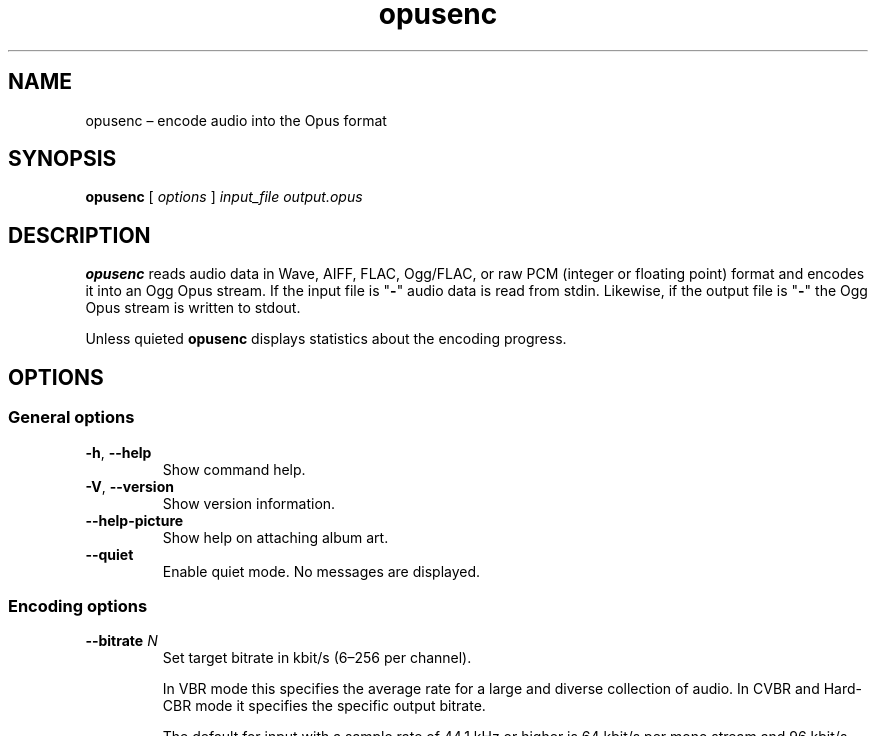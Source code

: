 .\" Process this file with
.\" groff -man -Tascii opusenc.1
.\"
.TH opusenc 1 2019-09-07 "Xiph.Org Foundation" "opus-tools"
.SH NAME
opusenc \(en encode audio into the Opus format
.SH SYNOPSIS
.B opusenc
[
.I options
]
.I input_file
.I output.opus
.SH DESCRIPTION
.B opusenc
reads audio data in Wave, AIFF, FLAC, Ogg/FLAC,
or raw PCM (integer or floating point) format
and encodes it into an Ogg Opus stream.
If the input file is "\fB\-\fR" audio data is read from stdin.
Likewise, if the output file is "\fB\-\fR" the Ogg Opus stream
is written to stdout.
.PP
Unless quieted
.B opusenc
displays statistics about the encoding progress.
.SH OPTIONS
.SS "General options"
.TP
.BR -h ", " --help
Show command help.
.TP
.BR -V ", " --version
Show version information.
.TP
.B --help-picture
Show help on attaching album art.
.TP
.B --quiet
Enable quiet mode.
No messages are displayed.
.SS "Encoding options"
.TP
.BI --bitrate " N"
Set target bitrate in kbit/s (6\(en256 per channel).
.IP
In VBR mode this specifies the average rate for a large and diverse
collection of audio.
In CVBR and Hard-CBR mode it specifies the specific output bitrate.
.IP
The default for input with a sample rate of 44.1 kHz or higher is
64 kbit/s per mono stream and 96 kbit/s per coupled pair.
.TP
.BI --bandwidth " N"
Set audio bandwidth (NB, MB, WB, SWB, FB, default: auto).
.TP
.B --vbr
Use variable bitrate encoding (default).
In VBR mode the bitrate may go up and down freely depending on the content
to achieve more consistent quality.
.TP
.B --cvbr
Use constrained variable bitrate encoding.
Outputs a specific bitrate.
This mode is analogous to CBR in AAC and MP3 encoders and managed mode in
Vorbis coders.
This delivers less consistent quality than VBR mode but consistent bitrate.
.TP
.B --hard-cbr
Use hard constant bitrate encoding.
With hard-cbr every frame will be exactly the same size, similar to how
speech codecs work.
This delivers lower overall quality but is useful where bitrate changes
might leak data in encrypted channels or on synchronous transports.
.TP
.B --music
Override automatic detection and tune low bitrate encoding for music.
By default, music is detected automatically and the classification
may vary over time.
.IP
Tuning impacts lower bitrates that involve tradeoffs between speech
clarity and musical accuracy, and has no impact at bitrates typically
used for high quality music encoding.
.TP
.B --speech
Override automatic detection and tune low bitrate encoding for speech.
By default, speech is detected automatically and the classification
may vary over time.
.IP
Tuning impacts lower bitrates that involve tradeoffs between speech
clarity and musical accuracy, and has no impact at bitrates typically
used for high quality music encoding.
.TP
.BI --comp " N"
Set encoding computational complexity (0\(en10, default: 10).
Zero gives the fastest encodes but lower quality, while 10 gives the
highest quality but slower encoding.
.TP
.BI --framesize " N"
Set maximum frame size in milliseconds (2.5, 5, 10, 20, 40, 60, default: 20).
Smaller framesizes achieve lower latency but less quality at a given bitrate.
Sizes greater than 20\ ms are only interesting at fairly low bitrates.
.TP
.BI --expect-loss " N"
Set expected packet loss in percent (default: 0).
.TP
.B --downmix-mono
Downmix to mono.
.TP
.B --downmix-stereo
Downmix multichannel speaker configurations to stereo.
.TP
.B --dtx
Enable SILK DTX.
.TP
.B --inbandfec
Enable in-band FEC.
.TP
.B --no-phase-inv
Disable use of phase inversion for intensity stereo.
This trades some stereo quality for a higher quality mono downmix,
and is useful when encoding stereo audio that is likely to be downmixed
to mono after decoding.
.TP
.BI --max-delay " N"
Set maximum container delay in milliseconds (0\(en1000, default: 1000).
.SS "Metadata options"
.TP
.BI --title " TITLE"
Set the track title comment field to
.IR TITLE .
.TP
.BI --artist " ARTIST"
Set the artist comment field to
.IR ARTIST .
This may be used multiple times to list contributing artists individually.
Note that some playback software does not display multiple artists gracefully.
.TP
.BI --album " ALBUM"
Set the album or collection title field to
.IR ALBUM .
.TP
.BI --genre " GENRE"
Set the genre comment field to
.IR GENRE .
This option may be used multiple times to tag a track with
multiple overlapping genres.
.TP
.BI --date " YYYY-MM-DD"
Set the date comment field to
.IR YYYY-MM-DD .
This may be shortened to
.I YYYY-MM
or
.IR YYYY .
.TP
.BI --tracknumber " N"
Set the track number comment field to
.IR N .
.TP
.BI --comment " TAG" = VALUE
Add an extra comment.
This may be used multiple times.
The argument should be in the form
.IR TAG = VALUE .
See the vorbis-comment specification
<https://\:www.\:xiph.\:org/\:vorbis/\:doc/v-\:comment.\:html>
for well known tag names.
.TP
\fB--picture\fR \fIFILENAME\fR | \fISPECIFICATION\fR
Attach album art for the track.
JPEG and PNG image formats are accepted.
Either a
.I FILENAME
for the artwork or a more complete
.I SPECIFICATION
form can be used.
The picture is added to a
.B METADATA_BLOCK_PICTURE
comment field similar to what is used in FLAC.
.IP
The
.I SPECIFICATION
is a string whose parts are separated by
.B |
(pipe) characters.
Except for the filename all parts are optional.
A plain
.I FILENAME
is equivalent to a
.BI |||| FILENAME
specification.
.IP
The format of
.I SPECIFICATION
is:
\%[\,\fITYPE\/\fR]\|\fB|\fR\|[\,\fIMEDIATYPE\/\fR]\|\fB|\fR\|[\,\fIDESCRIPTION\/\fR]\|\fB|\fR\|[\,\fIDIMENSIONS\/\fR]\|\fB|\|\fIFILENAME\fR
.IP
.PD 0
.I TYPE
is a number denoting the nature of the picture (default 3):
.RS
.RS 4
.TP
.B 0
Other
.TP
.B 1
32x32 pixel 'file icon' (PNG only)
.TP
.B 2
Other file icon
.TP
.B 3
Cover (front)
.TP
.B 4
Cover (back)
.TP
.B 5
Leaflet page
.TP
.B 6
Media (e.g., label side of a CD)
.TP
.B 7
Lead artist/lead performer/soloist
.TP
.B 8
Artist/performer
.TP
.B 9
Conductor
.TP
.B 10
Band/Orchestra
.TP
.B 11
Composer
.TP
.B 12
Lyricist/text writer
.TP
.B 13
Recording location
.TP
.B 14
During recording
.TP
.B 15
During performance
.TP
.B 16
Movie/video screen capture
.TP
.B 17
A bright colored fish
.TP
.B 18
Illustration
.TP
.B 19
Band/artist logotype
.TP
.B 20
Publisher/studio logotype
.RE
.RE
.IP
There may only be one picture each of type 1 and 2 in a file.
.PD
.IP
The default
.I DESCRIPTION
is an empty string.
.I FILENAME
is the path to the picture file to be imported.
.I MEDIATYPE
and
.I DIMENSIONS
are obtained from the file and any specified values are ignored.
.IP
More than one
.B --picture
option can be specified to attach multiple pictures.
.TP
.BI --padding " N"
Reserve
.I N
extra bytes for metadata tags.
This can make later tag editing more efficient.
Defaults to 512.
.TP
.B --discard-comments
Don't propagate metadata tags from the input file.
.TP
.B --discard-pictures
Don't propagate pictures or art from the input file.
.SS "Input options"
.TP
.B --raw
Interpret input as raw PCM data without headers.
.TP
.B --raw-float
Interpret input as raw floating point data without headers.
.TP
.BI --raw-bits " N"
Set bits/sample for raw input (default: 16; 32 for floating point).
May be 8, 16, or 24 for integer PCM or 32 for floating point.
.TP
.BI --raw-rate " N"
Set sampling rate for raw input (default: 48000).
.TP
.BI --raw-chan " N"
Set number of channels for raw input (default: 2).
.TP
.BR --raw-endianness " " 0 | 1
Set the endianness for raw input: 1 for big endian, 0 for little (default: 0).
.TP
.B --ignorelength
Ignore the data length in Wave headers.
The length will always be ignored when it is implausible (very small or very
large), but some stdin usage may still need this option to avoid truncation.
.TP
.B --channels <ambix>
Override the format of the input channels.
The "ambix" option indicates that the input is ambisonics using ACN channel
ordering with SN3D normalization. All channels in a full ambisonics order must
be included. A pair of non-diegetic stereo channels can be optionally placed
after the ambisonics channels.
.SS "Diagnostic options"
.TP
.BI --serial " N"
Force use of a specific stream serial number, rather than one that is
randomly generated.
This is used to make the encoder deterministic for testing and is not
generally recommended.
.TP
.BI --save-range " FILENAME"
Save check values for every frame to a file.
.TP
\fB--set-ctl-int\fR [\,\fIS\/\fB:\fR]\,\fIX\/\fR=\,\fIY\fR
Pass the encoder control
.I X
with value
.I Y
(advanced).
Preface with
.IR S :
to direct the ctl to multistream stream number
.IR S .
This may be used multiple times.
.SH EXAMPLES
Simplest usage.
Take input as input.wav and produce output as output.opus:
.RS 5
opusenc input.wav output.opus
.RE
.PP
Produce a very high quality encode with a target rate of 160 kbit/s:
.RS 5
opusenc --bitrate 160 input.wav output.opus
.RE
.PP
Record and send a live stream to an Icecast HTTP streaming server using oggfwd:
.RS 5
arecord -c 2 -r 48000 -twav - | opusenc --bitrate 96 - - | oggfwd icecast.somewhere.org 8000 password /stream.opus
.RE
.SH NOTES
While it is possible to use opusenc for low latency streaming (e.g. with
.B "--max-delay 0"
and netcat instead of Icecast) it's not really designed for this, and the
Ogg container and TCP transport aren't the best tools for that application.
Shell pipelines themselves will often have high buffering.
The ability to set framesizes as low as 2.5\ ms in opusenc mostly exists
to try out the quality of the format with low latency settings, but not
really for actual low latency usage.
Interactive usage should use UDP/RTP directly.
.SH AUTHORS
Gregory Maxwell <greg@xiph.org>
.SH SEE ALSO
.BR opusdec (1),
.BR opusinfo (1),
.BR oggfwd (1)

